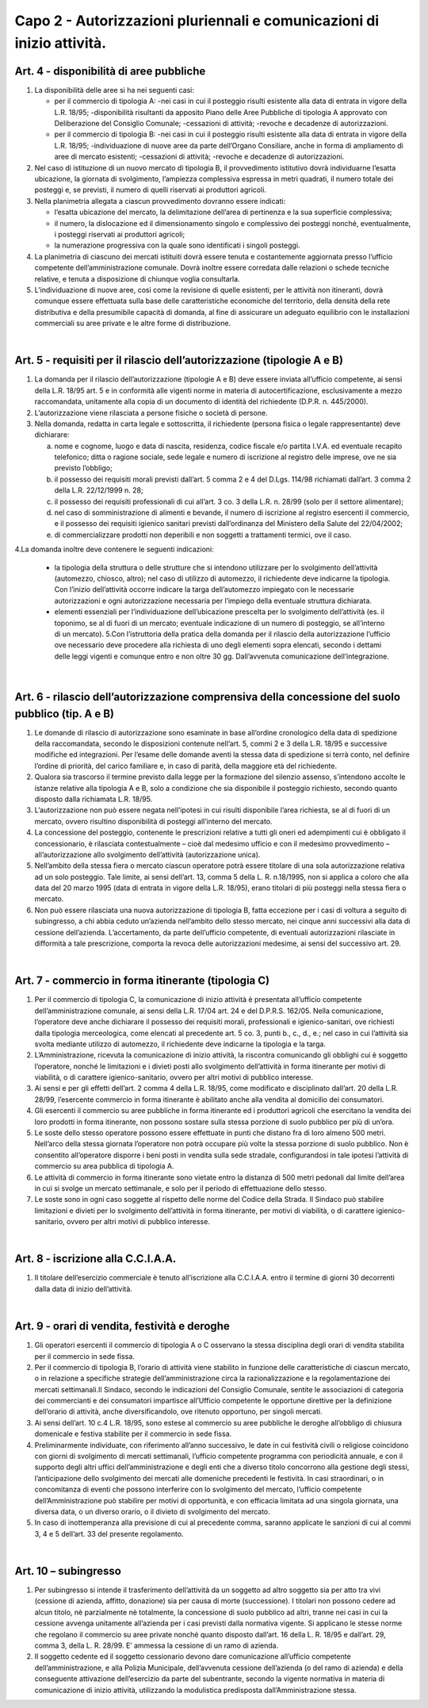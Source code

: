 =========================================================
Capo 2 - Autorizzazioni pluriennali e comunicazioni di inizio attività. 
=========================================================

Art. 4 - disponibilità di aree pubbliche
----------------------------------------

1. La disponibilità delle aree si ha nei seguenti casi: 

   • per il commercio di tipologia A: -nei casi in cui il posteggio risulti esistente alla data di entrata in vigore della L.R. 18/95; -disponibilità  risultanti da apposito Piano delle Aree Pubbliche  di  tipologia  A  approvato  con Deliberazione del Consiglio Comunale; -cessazioni di attività; -revoche e decadenze di autorizzazioni. 
   
   • per il commercio di tipologia B: -nei casi in cui il posteggio risulti esistente alla data di entrata in vigore della L.R. 18/95; -individuazione  di  nuove  aree  da  parte  dell’Organo  Consiliare,  anche  in  forma  di  ampliamento di aree di mercato esistenti;  -cessazioni di attività; -revoche e decadenze di autorizzazioni. 
   
2. Nel  caso  di  istituzione  di  un  nuovo  mercato  di  tipologia  B,  il  provvedimento  istitutivo  dovrà  individuarne  l’esatta  ubicazione,  la  giornata  di  svolgimento,  l’ampiezza  complessiva  espressa  in  metri  quadrati,  il  numero  totale  dei  posteggi  e,  se  previsti,  il  numero  di  quelli  riservati  ai  produttori agricoli. 

3. Nella planimetria allegata a ciascun provvedimento dovranno essere indicati: 

   • l’esatta  ubicazione  del  mercato,  la  delimitazione  dell’area  di  pertinenza  e  la  sua  superficie  complessiva; 
   
   • il  numero,  la  dislocazione  ed  il  dimensionamento  singolo  e  complessivo  dei  posteggi  nonché, eventualmente, i posteggi riservati ai produttori agricoli; 
   
   • la numerazione progressiva con la quale sono identificati i singoli posteggi. 
   
4. La planimetria di ciascuno dei mercati istituiti dovrà essere tenuta e costantemente aggiornata presso  l’ufficio  competente  dell’amministrazione  comunale.  Dovrà  inoltre  essere  corredata  dalle   relazioni   o   schede   tecniche   relative,   e   tenuta   a   disposizione   di   chiunque   voglia   consultarla. 

5. L’individuazione  di  nuove  aree,  così  come  la  revisione  di  quelle  esistenti,  per  le  attività  non  itineranti,  dovrà  comunque  essere  effettuata  sulla  base  delle  caratteristiche  economiche  del  territorio, della densità della rete distributiva e della presumibile capacità di domanda, al fine di  assicurare  un  adeguato  equilibrio  con  le  installazioni  commerciali  su  aree  private  e  le  altre  forme di distribuzione.

|

Art. 5 - requisiti per il rilascio dell’autorizzazione (tipologie A e B)
-----------------------------------------------------------------------

1. La domanda per il rilascio dell’autorizzazione (tipologie A e B) deve essere inviata all’ufficio competente,  ai  sensi  della  L.R.  18/95  art.  5  e  in  conformità  alle  vigenti  norme  in  materia  di  autocertificazione,   esclusivamente   a   mezzo   raccomandata,   unitamente   alla   copia   di   un   documento di identità del richiedente (D.P.R. n. 445/2000). 

2. L’autorizzazione viene rilasciata a persone fisiche o società di persone. 

3. Nella  domanda,  redatta  in  carta  legale  e  sottoscritta,  il  richiedente  (persona  fisica  o  legale  rappresentante) deve dichiarare: 

   a. nome  e  cognome,  luogo  e  data  di  nascita,  residenza,  codice  fiscale  e/o  partita  I.V.A.  ed  eventuale recapito telefonico; ditta o ragione sociale, sede legale e numero di iscrizione al registro delle imprese, ove ne sia previsto l’obbligo; 
   
   b. il possesso dei requisiti morali previsti dall’art. 5 comma 2 e 4 del D.Lgs. 114/98 richiamati dall’art. 3 comma 2 della L.R. 22/12/1999 n. 28;  
   
   c. il  possesso  dei  requisiti  professionali  di  cui  all’art.  3  co.  3  della  L.R.  n.  28/99  (solo  per  il  settore alimentare); 
   
   d. nel  caso  di  somministrazione  di  alimenti  e  bevande,  il  numero  di  iscrizione  al  registro  esercenti  il  commercio,  e  il  possesso  dei  requisiti  igienico  sanitari  previsti  dall’ordinanza  del Ministero della Salute del 22/04/2002; 
   
   e. di commercializzare prodotti non deperibili e non soggetti a trattamenti termici, ove il caso. 
   
4.La domanda inoltre deve contenere le seguenti indicazioni: 

   • la  tipologia  della  struttura  o  delle  strutture  che  si  intendono  utilizzare  per  lo  svolgimento  dell’attività  (automezzo,  chiosco,  altro);  nel  caso  di  utilizzo  di  automezzo,  il  richiedente  deve   indicarne   la   tipologia. Con   l’inizio   dell’attività   occorre   indicare   la   targa   dell’automezzo impiegato con le necessarie autorizzazioni e ogni autorizzazione necessaria per l’impiego della eventuale struttura dichiarata. 
   
   • elementi   essenziali   per   l’individuazione   dell’ubicazione   prescelta   per   lo   svolgimento   dell’attività  (es.  il  toponimo,  se  al  di  fuori  di  un  mercato;  eventuale  indicazione  di  un  numero di posteggio, se all’interno di un mercato). 5.Con  l’istruttoria  della  pratica  della  domanda  per  il  rilascio  della  autorizzazione  l’ufficio  ove  necessario deve procedere alla richiesta di uno degli elementi sopra elencati, secondo i dettami delle  leggi  vigenti  e  comunque  entro  e  non  oltre  30  gg.  Dall’avvenuta  comunicazione  dell’integrazione.

|

Art. 6 - rilascio dell’autorizzazione comprensiva della concessione del suolo pubblico (tip. A e B)
---------------------------------------------------------------------------------------------------

1. Le  domande  di  rilascio  di  autorizzazione  sono  esaminate  in  base  all’ordine  cronologico  della  data di spedizione della raccomandata, secondo le disposizioni contenute nell’art. 5, commi 2 e 3 della L.R. 18/95 e successive modifiche ed integrazioni. Per l’esame  delle domande aventi la stessa data di spedizione si terrà conto, nel definire l’ordine di priorità, del carico familiare e, in caso di parità, della maggiore età del richiedente. 

2. Qualora  sia  trascorso  il  termine  previsto  dalla  legge  per  la  formazione  del  silenzio  assenso,  s’intendono  accolte  le  istanze  relative  alla  tipologia  A  e  B,  solo  a  condizione  che  sia  disponibile il posteggio richiesto, secondo quanto disposto dalla richiamata L.R. 18/95. 

3. L’autorizzazione non può essere negata nell’ipotesi in cui risulti disponibile l’area richiesta, se al di fuori di un mercato, ovvero risultino disponibilità di posteggi all’interno del mercato. 

4. La   concessione   del   posteggio,   contenente   le   prescrizioni   relative   a   tutti   gli   oneri   ed   adempimenti  cui  è  obbligato  il  concessionario,  è  rilasciata  contestualmente  –  cioè  dal  medesimo  ufficio  e  con  il  medesimo  provvedimento  –  all’autorizzazione  allo  svolgimento  dell’attività (autorizzazione unica). 

5. Nell’ambito  della  stessa  fiera  o  mercato  ciascun  operatore  potrà  essere  titolare  di  una  sola  autorizzazione relativa ad un solo posteggio. Tale limite, ai sensi dell’art. 13, comma 5 della L. R. n.18/1995, non si applica a coloro che alla data del 20 marzo 1995 (data di entrata in vigore della L.R. 18/95), erano titolari di più posteggi nella stessa fiera o mercato. 

6. Non può essere rilasciata una nuova autorizzazione di tipologia B, fatta eccezione per i casi di voltura  a  seguito  di  subingresso,  a  chi  abbia  ceduto  un’azienda  nell’ambito  dello  stesso  mercato, nei cinque anni successivi alla data di cessione dell’azienda. L’accertamento, da parte dell’ufficio competente, di eventuali autorizzazioni rilasciate in difformità a tale prescrizione, comporta la revoca delle autorizzazioni medesime, ai sensi del successivo art. 29. 

|

Art. 7 - commercio in forma itinerante (tipologia C)
----------------------------------------------------

1. Per  il  commercio  di  tipologia  C,  la  comunicazione  di  inizio  attività  è  presentata  all’ufficio  competente  dell’amministrazione  comunale,  ai  sensi  della  L.R.  17/04  art.  24  e  del  D.P.R.S.  162/05.  Nella  comunicazione,  l’operatore  deve  anche  dichiarare  il  possesso  dei  requisiti  morali,  professionali  e  igienico-sanitari,  ove  richiesti  dalla  tipologia  merceologica,  come  elencati al precedente art. 5 co. 3, punti b., c., d., e.; nel caso in cui l’attività sia svolta mediante utilizzo di automezzo, il richiedente deve indicarne la tipologia e la targa. 

2. L’Amministrazione,  ricevuta  la  comunicazione  di  inizio  attività,  la  riscontra  comunicando  gli  obblighi  cui  è  soggetto  l’operatore,  nonché  le  limitazioni  e  i  divieti  posti  allo  svolgimento  dell’attività in forma itinerante per motivi di viabilità, o di carattere igienico-sanitario, ovvero per altri motivi di pubblico interesse. 

3. Ai sensi e per gli effetti dell’art. 2 comma 4 della L.R. 18/95, come modificato e disciplinato dall’art.  20  della  L.R.  28/99,  l’esercente  commercio  in  forma  itinerante  è  abilitato  anche  alla  vendita al domicilio dei consumatori. 

4. Gli  esercenti  il  commercio  su  aree  pubbliche  in  forma  itinerante  ed  i  produttori  agricoli  che  esercitano  la  vendita  dei  loro  prodotti  in  forma  itinerante,  non  possono  sostare  sulla  stessa  porzione di suolo pubblico per più di un’ora.

5. Le soste dello stesso operatore possono essere effettuate in punti che distano fra di loro almeno 500  metri.  Nell’arco  della  stessa  giornata  l’operatore  non  potrà  occupare  più  volte  la  stessa  porzione di suolo pubblico. Non è consentito all’operatore disporre i beni posti in vendita sulla sede  stradale,  configurandosi  in  tale  ipotesi  l’attività  di  commercio  su  area  pubblica  di  tipologia A. 

6. Le  attività  di  commercio  in  forma  itinerante  sono  vietate  entro  la  distanza  di  500  metri  pedonali  dal  limite  dell’area  in  cui  si  svolge  un  mercato  settimanale,  e  solo  per  il  periodo  di  effettuazione dello stesso. 

7. Le soste sono in ogni caso soggette al rispetto delle norme del Codice della Strada. Il Sindaco può stabilire limitazioni e divieti per lo svolgimento dell’attività in forma itinerante, per motivi di viabilità, o di carattere igienico-sanitario, ovvero per altri motivi di pubblico interesse.

|

Art. 8 - iscrizione alla C.C.I.A.A.
-----------------------------------

1. Il titolare dell’esercizio commerciale è tenuto all’iscrizione alla C.C.I.A.A. entro il termine di giorni 30 decorrenti dalla data di inizio dell’attività. 

|

Art. 9 - orari di vendita, festività e deroghe
----------------------------------------------

1. Gli  operatori  esercenti  il  commercio  di  tipologia  A  o  C  osservano  la  stessa  disciplina  degli  orari di vendita stabilita per il commercio in sede fissa. 

2. Per   il   commercio   di   tipologia   B,   l’orario   di   attività   viene   stabilito   in   funzione   delle   caratteristiche  di  ciascun  mercato,  o  in  relazione  a  specifiche  strategie  dell’amministrazione  circa la razionalizzazione e la regolamentazione dei mercati settimanali.Il Sindaco, secondo le indicazioni del Consiglio Comunale, sentite le associazioni di categoria dei commercianti e dei consumatori  impartisce  all’Ufficio  competente    le  opportune  direttive  per  la  definizione  dell’orario di attività, anche diversificandolo, ove ritenuto opportuno, per singoli mercati. 

3. Ai  sensi  dell’art.  10  c.4  L.R.  18/95,  sono  estese  al  commercio  su  aree  pubbliche  le  deroghe  all’obbligo di chiusura domenicale e festiva stabilite per il commercio in sede fissa. 

4. Preliminarmente individuate, con riferimento all’anno successivo, le date in cui festività civili o  religiose  coincidono  con  giorni  di  svolgimento  di  mercati  settimanali,  l’ufficio  competente  programma con periodicità annuale, e con il supporto degli altri uffici dell’amministrazione e degli  enti  che  a  diverso  titolo  concorrono  alla  gestione  degli  stessi,  l’anticipazione  dello  svolgimento  dei  mercati  alle  domeniche  precedenti  le  festività.  In  casi  straordinari,  o  in  concomitanza  di  eventi  che  possono  interferire  con  lo  svolgimento  del  mercato,  l’ufficio  competente  dell’Amministrazione  può  stabilire  per  motivi  di  opportunità,  e  con  efficacia  limitata  ad  una  singola  giornata,  una  diversa  data,  o  un  diverso  orario,  o  il  divieto  di  svolgimento del mercato. 

5. In  caso  di  inottemperanza  alla  previsione  di  cui  al  precedente  comma,  saranno  applicate  le  sanzioni di cui al commi 3, 4 e 5 dell’art. 33 del presente regolamento. 

|

Art. 10 – subingresso
----------------------

1. Per  subingresso si intende il trasferimento dell’attività da un soggetto ad altro soggetto sia per atto  tra  vivi  (cessione  di  azienda,  affitto,  donazione)  sia  per  causa  di  morte  (successione).  I  titolari  non  possono  cedere  ad  alcun  titolo,  nè  parzialmente  nè  totalmente,  la  concessione  di  suolo pubblico ad altri, tranne nei casi in cui la cessione avvenga unitamente all’azienda per i casi previsti dalla normativa vigente. Si applicano le stesse norme che regolano il commercio su  aree  private  nonché  quanto  disposto  dall’art.  16  della  L.  R.  18/95  e  dall’art.  29,  comma  3,  della L. R. 28/99. E’ ammessa la cessione di un ramo di azienda. 

2. Il   soggetto   cedente   ed   il   soggetto   cessionario   devono   dare   comunicazione  all’ufficio   competente    dell’amministrazione,    e    alla    Polizia    Municipale,    dell’avvenuta    cessione    dell’azienda (o del ramo di azienda) e della conseguente attivazione dell’esercizio da parte del subentrante,  secondo  la  vigente  normativa  in  materia  di  comunicazione  di  inizio  attività,  utilizzando la modulistica predisposta dall’Amministrazione stessa.


